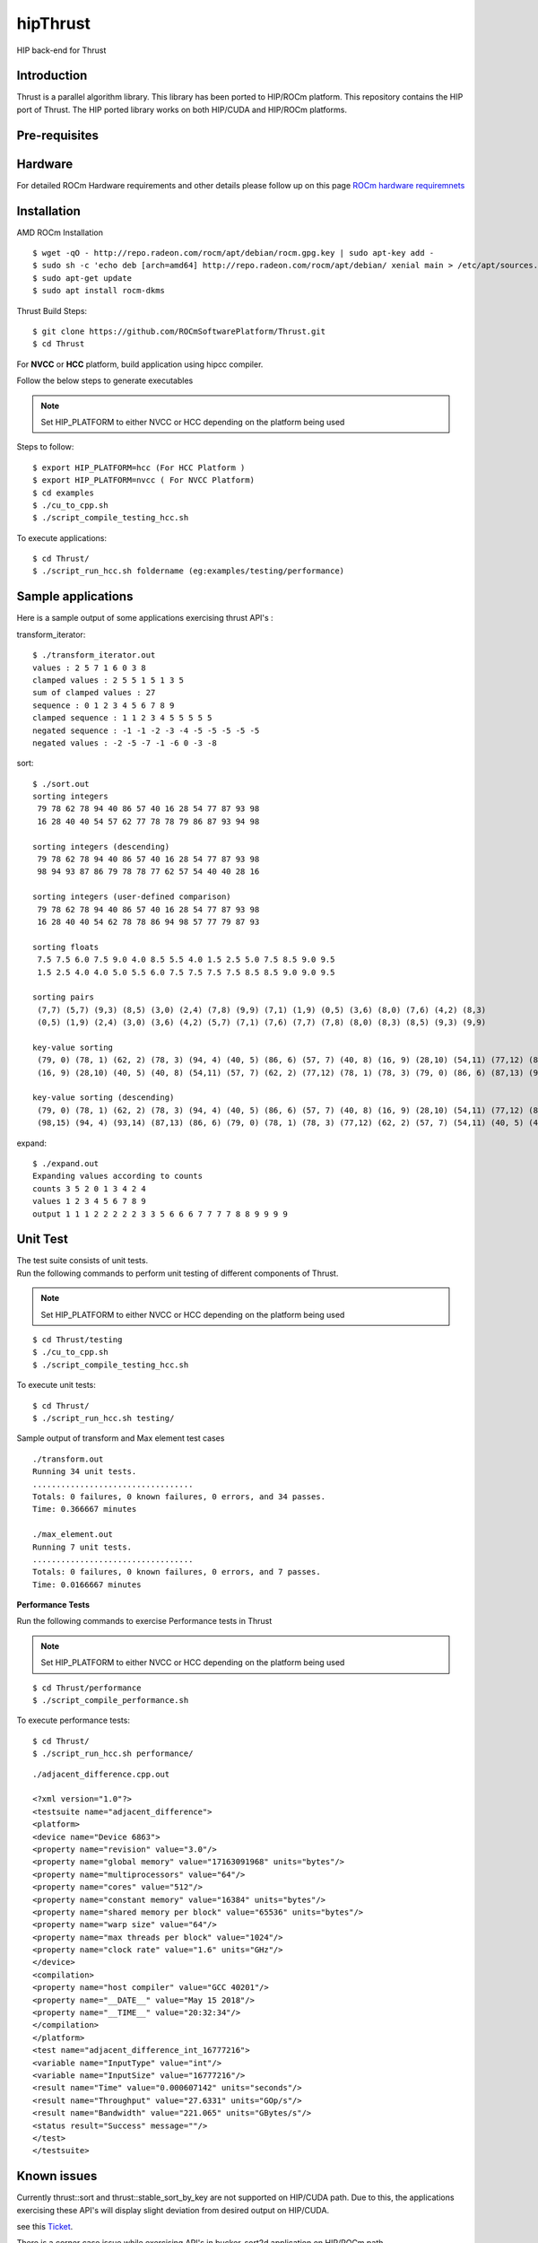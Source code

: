 
.. _HIP-thrust:

hipThrust 
##########

HIP back-end for Thrust

Introduction
****************

Thrust is a parallel algorithm library. This library has been ported to HIP/ROCm platform. This repository contains the HIP port of Thrust. The HIP ported library works on both HIP/CUDA and HIP/ROCm platforms.

Pre-requisites
****************
Hardware
**********

For detailed ROCm Hardware requirements and other details please follow up on this page `ROCm hardware requiremnets <http://rocm-documentation.readthedocs.io/en/latest/Installation_Guide/Installation-Guide.html#supported-cpus>`_


Installation
****************
AMD ROCm Installation
::
 $ wget -qO - http://repo.radeon.com/rocm/apt/debian/rocm.gpg.key | sudo apt-key add -
 $ sudo sh -c 'echo deb [arch=amd64] http://repo.radeon.com/rocm/apt/debian/ xenial main > /etc/apt/sources.list.d/rocm.list'
 $ sudo apt-get update
 $ sudo apt install rocm-dkms
 
Thrust Build Steps:
::
 $ git clone https://github.com/ROCmSoftwarePlatform/Thrust.git
 $ cd Thrust

For **NVCC** or **HCC** platform, build application using hipcc compiler.

Follow the below steps to generate executables

.. note:: Set HIP_PLATFORM to either NVCC or HCC depending on the platform being used

Steps to follow:
::
 $ export HIP_PLATFORM=hcc (For HCC Platform )
 $ export HIP_PLATFORM=nvcc ( For NVCC Platform)
 $ cd examples
 $ ./cu_to_cpp.sh
 $ ./script_compile_testing_hcc.sh
 

To execute applications:
::
  $ cd Thrust/
  $ ./script_run_hcc.sh foldername (eg:examples/testing/performance)
 


Sample applications
*********************

Here is a sample output of some applications exercising thrust API's :

transform_iterator:
::
 $ ./transform_iterator.out
 values : 2 5 7 1 6 0 3 8
 clamped values : 2 5 5 1 5 1 3 5
 sum of clamped values : 27
 sequence : 0 1 2 3 4 5 6 7 8 9
 clamped sequence : 1 1 2 3 4 5 5 5 5 5
 negated sequence : -1 -1 -2 -3 -4 -5 -5 -5 -5 -5
 negated values : -2 -5 -7 -1 -6 0 -3 -8 

sort:
::
 $ ./sort.out
 sorting integers
  79 78 62 78 94 40 86 57 40 16 28 54 77 87 93 98
  16 28 40 40 54 57 62 77 78 78 79 86 87 93 94 98

 sorting integers (descending)
  79 78 62 78 94 40 86 57 40 16 28 54 77 87 93 98
  98 94 93 87 86 79 78 78 77 62 57 54 40 40 28 16

 sorting integers (user-defined comparison)
  79 78 62 78 94 40 86 57 40 16 28 54 77 87 93 98
  16 28 40 40 54 62 78 78 86 94 98 57 77 79 87 93

 sorting floats
  7.5 7.5 6.0 7.5 9.0 4.0 8.5 5.5 4.0 1.5 2.5 5.0 7.5 8.5 9.0 9.5
  1.5 2.5 4.0 4.0 5.0 5.5 6.0 7.5 7.5 7.5 7.5 8.5 8.5 9.0 9.0 9.5

 sorting pairs
  (7,7) (5,7) (9,3) (8,5) (3,0) (2,4) (7,8) (9,9) (7,1) (1,9) (0,5) (3,6) (8,0) (7,6) (4,2) (8,3)
  (0,5) (1,9) (2,4) (3,0) (3,6) (4,2) (5,7) (7,1) (7,6) (7,7) (7,8) (8,0) (8,3) (8,5) (9,3) (9,9)

 key-value sorting
  (79, 0) (78, 1) (62, 2) (78, 3) (94, 4) (40, 5) (86, 6) (57, 7) (40, 8) (16, 9) (28,10) (54,11) (77,12) (87,13) (93,14) (98,15)
  (16, 9) (28,10) (40, 5) (40, 8) (54,11) (57, 7) (62, 2) (77,12) (78, 1) (78, 3) (79, 0) (86, 6) (87,13) (93,14) (94, 4) (98,15)

 key-value sorting (descending)
  (79, 0) (78, 1) (62, 2) (78, 3) (94, 4) (40, 5) (86, 6) (57, 7) (40, 8) (16, 9) (28,10) (54,11) (77,12) (87,13) (93,14) (98,15)
  (98,15) (94, 4) (93,14) (87,13) (86, 6) (79, 0) (78, 1) (78, 3) (77,12) (62, 2) (57, 7) (54,11) (40, 5) (40, 8) (28,10) (16, 9)

expand:
::
 $ ./expand.out
 Expanding values according to counts
 counts 3 5 2 0 1 3 4 2 4 
 values 1 2 3 4 5 6 7 8 9 
 output 1 1 1 2 2 2 2 2 3 3 5 6 6 6 7 7 7 7 8 8 9 9 9 9 
 

Unit Test
************

| The test suite consists of unit tests. 
| Run the following commands to perform unit testing of different components of Thrust.

.. note:: Set HIP_PLATFORM to either NVCC or HCC depending on the platform being used
::
  
  $ cd Thrust/testing
  $ ./cu_to_cpp.sh
  $ ./script_compile_testing_hcc.sh

To execute unit tests: 
::
  $ cd Thrust/
  $ ./script_run_hcc.sh testing/

Sample output of transform and Max element test cases
::
  
 ./transform.out 
 Running 34 unit tests.
 ..................................
 Totals: 0 failures, 0 known failures, 0 errors, and 34 passes.
 Time: 0.366667 minutes
 
 ./max_element.out
 Running 7 unit tests.
 ..................................
 Totals: 0 failures, 0 known failures, 0 errors, and 7 passes.
 Time: 0.0166667 minutes


**Performance Tests**

Run the following commands to exercise Performance tests in Thrust

.. note:: Set HIP_PLATFORM to either NVCC or HCC depending on the platform being used

::
   
  $ cd Thrust/performance
  $ ./script_compile_performance.sh

To execute performance tests: 
:: 
  $ cd Thrust/
  $ ./script_run_hcc.sh performance/
  

::
  
  ./adjacent_difference.cpp.out
   
  <?xml version="1.0"?>
  <testsuite name="adjacent_difference">
  <platform>
  <device name="Device 6863">
  <property name="revision" value="3.0"/>
  <property name="global memory" value="17163091968" units="bytes"/>
  <property name="multiprocessors" value="64"/>
  <property name="cores" value="512"/>
  <property name="constant memory" value="16384" units="bytes"/>
  <property name="shared memory per block" value="65536" units="bytes"/>
  <property name="warp size" value="64"/>
  <property name="max threads per block" value="1024"/>
  <property name="clock rate" value="1.6" units="GHz"/>
  </device>
  <compilation>
  <property name="host compiler" value="GCC 40201"/>
  <property name="__DATE__" value="May 15 2018"/>
  <property name="__TIME__" value="20:32:34"/>
  </compilation>
  </platform>
  <test name="adjacent_difference_int_16777216">
  <variable name="InputType" value="int"/>
  <variable name="InputSize" value="16777216"/>
  <result name="Time" value="0.000607142" units="seconds"/>
  <result name="Throughput" value="27.6331" units="GOp/s"/>
  <result name="Bandwidth" value="221.065" units="GBytes/s"/>
  <status result="Success" message=""/>
  </test>
  </testsuite>
  



Known issues
***************

Currently thrust::sort and thrust::stable_sort_by_key are not supported on HIP/CUDA path. Due to this, the applications exercising these API's will display slight deviation from desired output on HIP/CUDA.

see this `Ticket <https://github.com/ROCmSoftwarePlatform/cub-hip/issues/9>`_.

There is a corner case issue while exercising API's in bucker_sort2d application on HIP/ROCm path.

Dependency
************

There exists a dependency on hipified version of cub to generate executables. The hipified cub is available as cub-hip in https://github.com/ROCmSoftwarePlatform/cub-hip/tree/cubhip_mxnet

Credentials may be required to clone cub-hip. The hipified cub should be placed according to the directory structure mentioned above.

API's supported
******************

A list of `Thrust API's supported on HIP/CUDA and HIP/ROCm.

+--------+------------------------------------------------------+-------------+-----------+
| Serial | Thrust API                                           | HIP/CUDA    | HIP/ROCm  |
|  No.   |                                                      |             |           |
+--------+------------------------------------------------------+-------------+-----------+
| 1      | thrust::binary_function                              | Supported   | Supported |
+--------+------------------------------------------------------+-------------+-----------+
| 2      | thrust::max                                          | Supported   | Supported |
+--------+------------------------------------------------------+-------------+-----------+
| 3      | thrust::default_random_engine                        | Supported   | Supported |
+--------+------------------------------------------------------+-------------+-----------+
| 4      | thrust::uniform_int_distribution                     | Supported   | Supported |
+--------+------------------------------------------------------+-------------+-----------+
| 5      | thrust::tuple                                        | Supported   | Supported |
+--------+------------------------------------------------------+-------------+-----------+
| 6      | thrust::uniform_real_distribution                    | Supported   | Supported |
+--------+------------------------------------------------------+-------------+-----------+
| 7      | thrust::host_vector                                  | Supported   | Supported |
+--------+------------------------------------------------------+-------------+-----------+
| 8      | thrust::generate                                     | Supported   | Supported |
+--------+------------------------------------------------------+-------------+-----------+
| 9      | thrust::lower_bound                                  | Supported   | Supported |
+--------+------------------------------------------------------+-------------+-----------+
| 10     | thrust::upper_bound                                  | Supported   | Supported |
+--------+------------------------------------------------------+-------------+-----------+
| 11     | thrust::gather                                       | Supported   | Supported |
+--------+------------------------------------------------------+-------------+-----------+
| 12     | thrust::make_transform_output_iterator               | Supported   | Supported |
+--------+------------------------------------------------------+-------------+-----------+
| 13     | thrust::reduce                                       | Supported   | Supported |
+--------+------------------------------------------------------+-------------+-----------+
| 14     | thrust::device_malloc                                | Supported   | Supported |
+--------+------------------------------------------------------+-------------+-----------+
| 15     | thrust::raw_pointer_cast                             | Supported   | Supported |
+--------+------------------------------------------------------+-------------+-----------+
| 16     | thrust::device_free                                  | Supported   | Supported |
+--------+------------------------------------------------------+-------------+-----------+
| 17     | thrust::sort                                         | Known issue | Supported |
+--------+------------------------------------------------------+-------------+-----------+
| 18     | thrust::device_pointer_cast                          | Supported   | Supported |
+--------+------------------------------------------------------+-------------+-----------+
| 19     | thrust::for_each                                     | Supported   | Supported |
+--------+------------------------------------------------------+-------------+-----------+
| 20     | thrust::make_transform_iterator                      | Supported   | Supported |
+--------+------------------------------------------------------+-------------+-----------+
| 21     | thrust::placeholders                                 | Supported   | Supported |
+--------+------------------------------------------------------+-------------+-----------+
| 22     | thrust::multiplies                                   | Supported   | Supported |
+--------+------------------------------------------------------+-------------+-----------+
| 23     | thrust::remove_if                                    | Supported   | Supported |
+--------+------------------------------------------------------+-------------+-----------+
| 24     | thrust::raw_reference_cast                           | Supported   | Supported |
+--------+------------------------------------------------------+-------------+-----------+
| 25     | thrust::device_system_tag                            | Supported   | Supported |
+--------+------------------------------------------------------+-------------+-----------+
| 26     | thrust::make_permutation_iterator                    | Supported   | Supported |
+--------+------------------------------------------------------+-------------+-----------+
| 27     | thrust::merge_by_key                                 | Supported   | Supported |
+--------+------------------------------------------------------+-------------+-----------+
| 28     | thrust::negate                                       | Supported   | Supported |
+--------+------------------------------------------------------+-------------+-----------+
| 29     | thrust::device_execution_policy                      | Supported   | Supported |
+--------+------------------------------------------------------+-------------+-----------+
| 30     | thrust::zip_iterator                                 | Supported   | Supported |
+--------+------------------------------------------------------+-------------+-----------+
| 31     | thrust::unique                                       | Supported   | Supported |
+--------+------------------------------------------------------+-------------+-----------+
| 32     | thrust::advance                                      | Supported   | Supported |
+--------+------------------------------------------------------+-------------+-----------+
| 33     | thrust::device_ptr                                   | Supported   | Supported |
+--------+------------------------------------------------------+-------------+-----------+
| 34     | thrust::make_zip_iterator                            | Supported   | Supported |
+--------+------------------------------------------------------+-------------+-----------+
| 35     | thrust::copy                                         | Supported   | Supported |
+--------+------------------------------------------------------+-------------+-----------+
| 36     | thrust::stable_sort_by_key                           | Known issue | Supported |
+--------+------------------------------------------------------+-------------+-----------+
| 37     | thrust::sequence                                     | Supported   | Supported |
+--------+------------------------------------------------------+-------------+-----------+
| 38     | thrust::inner_product                                | Supported   | Supported |
+--------+------------------------------------------------------+-------------+-----------+
| 39     | thrust::plus                                         | Supported   | Supported |
+--------+------------------------------------------------------+-------------+-----------+
| 40     | thrust::distance                                     | Supported   | Supported |
+--------+------------------------------------------------------+-------------+-----------+
| 41     | thrust::transform                                    | Supported   | Supported |
+--------+------------------------------------------------------+-------------+-----------+
| 42     | thrust::inclusive_scan_by_key                        | Supported   | Supported |
+--------+------------------------------------------------------+-------------+-----------+
| 43     | thrust::exclusive_scan                               | Supported   | Supported |
+--------+------------------------------------------------------+-------------+-----------+
| 44     | thrust::inclusive_scan                               | Supported   | Supported |
+--------+------------------------------------------------------+-------------+-----------+
| 45     | thrust::iterator_difference                          | Supported   | Supported |
+--------+------------------------------------------------------+-------------+-----------+
| 46     | thrust::device_vector                                | Supported   | Supported |
+--------+------------------------------------------------------+-------------+-----------+
| 47     | thrust::unary_function                               | Supported   | Supported |
+--------+------------------------------------------------------+-------------+-----------+
| 48     | thrust::get<>                                        | Supported   | Supported |
+--------+------------------------------------------------------+-------------+-----------+
| 49     | thrust::transform_iterator                           | Supported   | Supported |
+--------+------------------------------------------------------+-------------+-----------+
| 50     | thrust::permutation_iterator                         | Supported   | Supported |
+--------+------------------------------------------------------+-------------+-----------+
| 51     | thrust::make_tuple                                   | Supported   | Supported |
+--------+------------------------------------------------------+-------------+-----------+
| 52     | thrust::fill                                         | Supported   | Supported |
+--------+------------------------------------------------------+-------------+-----------+
| 53     | thrust::transform_reduce                             | Supported   | Supported |
+--------+------------------------------------------------------+-------------+-----------+
| 54     | thrust::counting_iterator                            | Supported   | Supported |
+--------+------------------------------------------------------+-------------+-----------+
| 55     | thrust::maximum                                      | Supported   | Supported |
+--------+------------------------------------------------------+-------------+-----------+
| 56     | thrust::identity                                     | Supported   | Supported |
+--------+------------------------------------------------------+-------------+-----------+
| 57     | thrust::equal_to                                     | Supported   | Supported |
+--------+------------------------------------------------------+-------------+-----------+
| 58     | thrust::not_equal_to                                 | Supported   | Supported |
+--------+------------------------------------------------------+-------------+-----------+
| 59     | thrust::reduce_by_key                                | Supported   | Supported |
+--------+------------------------------------------------------+-------------+-----------+
| 60     | thrust::system_error                                 | Supported   | Supported |
+--------+------------------------------------------------------+-------------+-----------+
| 61     | thrust::cuda_category                                | Supported   | Supported |
+--------+------------------------------------------------------+-------------+-----------+
| 62     | thrust::minstd_rand                                  | Supported   | Supported |
+--------+------------------------------------------------------+-------------+-----------+
| 63     | thrust::cuda::par                                    | Supported   | Supported |
+--------+------------------------------------------------------+-------------+-----------+
| 64     | thrust::system::cuda::experimental::pinned_allocator | Supported   | Supported |
+--------+------------------------------------------------------+-------------+-----------+
| 65     | thrust::make_reverse_iterator                        | Supported   | Supported |
+--------+------------------------------------------------------+-------------+-----------+
| 66     | thrust::constant_iterator                            | Supported   | Supported |
+--------+------------------------------------------------------+-------------+-----------+
| 67     | thrust::scatter_if                                   | Supported   | Supported |
+--------+------------------------------------------------------+-------------+-----------+
| 68     | thrust::tabulate                                     | Supported   | Supported |
+--------+------------------------------------------------------+-------------+-----------+
| 69     | thrust::reverse_iterator                             | Supported   | Supported |
+--------+------------------------------------------------------+-------------+-----------+
| 70     | thrust::make_counting_iterator                       | Supported   | Supported |
+--------+------------------------------------------------------+-------------+-----------+
| 71     | thrust::make_pair                                    | Supported   | Supported |
+--------+------------------------------------------------------+-------------+-----------+
| 72     | thrust::pair                                         | Supported   | Supported |
+--------+------------------------------------------------------+-------------+-----------+
| 73     | thrust:sort_by_key                                   | Supported   | Supported |
+--------+------------------------------------------------------+-------------+-----------+
| 74     | thrust::copy_if                                      | Supported   | Supported |
+--------+------------------------------------------------------+-------------+-----------+
| 75     | thrust::find_if                                      | Supported   | Supported |
+--------+------------------------------------------------------+-------------+-----------+
| 76     | thrust::find                                         | Supported   | Supported |
+--------+------------------------------------------------------+-------------+-----------+
| 77     | thrust::max_element                                  | Supported   | Supported |
+--------+------------------------------------------------------+-------------+-----------+
| 78     | thrust::normal_distribution                          | Supported   | Supported |
+--------+------------------------------------------------------+-------------+-----------+
| 79     | thrust::min                                          | Supported   | Supported |
+--------+------------------------------------------------------+-------------+-----------+
| 80     | thrust::greater<>                                    | Supported   | Supported |
+--------+------------------------------------------------------+-------------+-----------+
| 81     | thrust::make_constant_iterator                       | Supported   | Supported |
+--------+------------------------------------------------------+-------------+-----------+
| 82     | thrust::unique_by_key                                | Supported   | Supported |
+--------+------------------------------------------------------+-------------+-----------+
| 83     | thrust::partition_copy                               | Supported   | Supported |
+--------+------------------------------------------------------+-------------+-----------+
| 84     | thrust::unique_copy                                  | Supported   | Supported |
+--------+------------------------------------------------------+-------------+-----------+
| 85     | thrust::reverse                                      | Supported   | Supported |
+--------+------------------------------------------------------+-------------+-----------+

Github
*******
For Github repository click here : `Thrust <https://github.com/ROCmSoftwarePlatform/Thrust>`_

